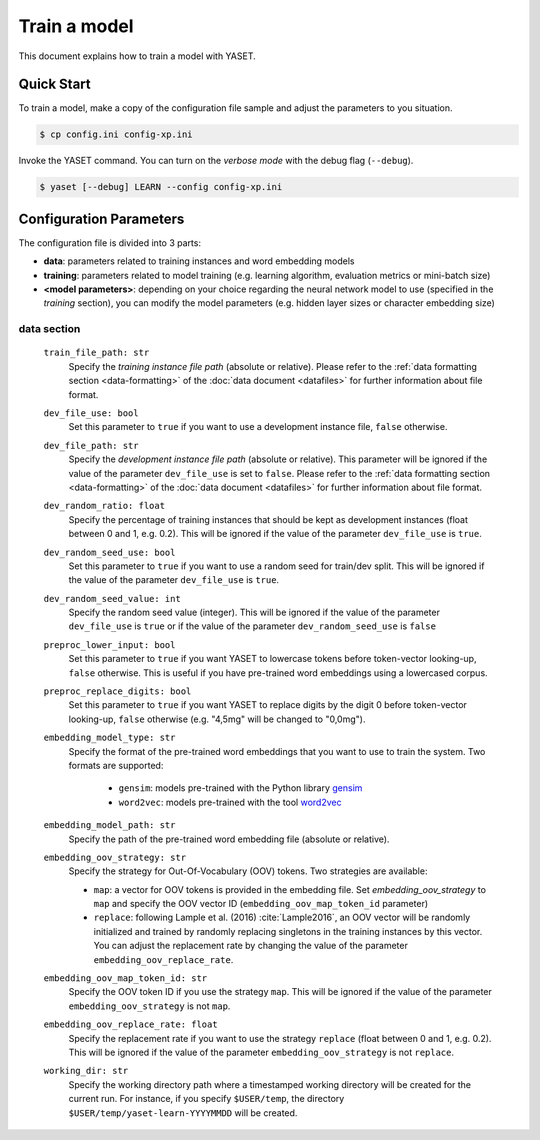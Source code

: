 Train a model
=============

This document explains how to train a model with YASET.

Quick Start
-----------

To train a model, make a copy of the configuration file sample and adjust the
parameters to you situation.

.. code-block:: shell

	$ cp config.ini config-xp.ini

Invoke the YASET command. You can turn on the *verbose mode* with the debug
flag (``--debug``).

.. code-block:: shell

	$ yaset [--debug] LEARN --config config-xp.ini

Configuration Parameters
------------------------

The configuration file is divided into 3 parts:

* **data**: parameters related to training instances and word embedding models
* **training**: parameters related to model training (e.g. learning algorithm,
  evaluation metrics or mini-batch size)
* **<model parameters>**: depending on your choice regarding the neural
  network model to use (specified in the *training* section), you can
  modify the model parameters (e.g. hidden layer sizes or character
  embedding size)


data section
^^^^^^^^^^^^

 ``train_file_path: str``
  Specify the *training instance file path* (absolute or relative).
  Please refer to the :ref:`data formatting section <data-formatting>`
  of the :doc:`data document <datafiles>` for further information about file
  format.

 ``dev_file_use: bool``
  Set this parameter to ``true`` if you want to use a development instance
  file, ``false`` otherwise.

 ``dev_file_path: str``
  Specify the *development instance file path* (absolute or relative).
  This parameter will be ignored if the value of the parameter
  ``dev_file_use`` is set to ``false``. Please refer to the
  :ref:`data formatting section <data-formatting>` of the
  :doc:`data document <datafiles>` for further information about file
  format.

 ``dev_random_ratio: float``
  Specify the percentage of training instances that should be kept as
  development instances (float between 0 and 1, e.g. 0.2). This will
  be ignored if the value of the parameter ``dev_file_use`` is ``true``.

 ``dev_random_seed_use: bool``
  Set this parameter to ``true`` if you want to use a random seed for
  train/dev split. This will be ignored if the value of the parameter
  ``dev_file_use`` is ``true``.

 ``dev_random_seed_value: int``
  Specify the random seed value (integer). This will be ignored if the value
  of the parameter ``dev_file_use`` is ``true`` or if the value of the
  parameter ``dev_random_seed_use`` is ``false``

 ``preproc_lower_input: bool``
  Set this parameter to ``true`` if you want YASET to lowercase tokens before
  token-vector looking-up, ``false`` otherwise. This is useful if you
  have pre-trained word embeddings using a lowercased corpus.

 ``preproc_replace_digits: bool``
  Set this parameter to ``true`` if you want YASET to replace digits by the
  digit 0 before token-vector looking-up, ``false`` otherwise (e.g. "4,5mg"
  will be changed to "0,0mg").

 ``embedding_model_type: str``
  Specify the format of the pre-trained word embeddings that you want to use
  to train the system. Two formats are supported:

   * ``gensim``: models pre-trained with the Python library `gensim`_
   * ``word2vec``: models pre-trained with the tool `word2vec`_

 ``embedding_model_path: str``
  Specify the path of the pre-trained word embedding file (absolute or
  relative).

 ``embedding_oov_strategy: str``
  Specify the strategy for Out-Of-Vocabulary (OOV) tokens. Two strategies are
  available:

  * ``map``: a vector for OOV tokens is provided in the embedding file.
    Set *embedding_oov_strategy* to ``map`` and specify the OOV
    vector ID (``embedding_oov_map_token_id`` parameter)
  * ``replace``: following Lample et al. (2016) :cite:`Lample2016`, an OOV
    vector will be randomly initialized and trained by randomly replacing
    singletons in the training instances by this vector. You can adjust the
    replacement rate by changing the value of the parameter
    ``embedding_oov_replace_rate``.

 ``embedding_oov_map_token_id: str``
  Specify the OOV token ID if you use the strategy ``map``. This will be
  ignored if the value of the parameter ``embedding_oov_strategy`` is not
  ``map``.

 ``embedding_oov_replace_rate: float``
  Specify the replacement rate if you want to use the strategy ``replace``
  (float between 0 and 1, e.g. 0.2). This will be ignored if the value
  of the parameter ``embedding_oov_strategy`` is not ``replace``.

 ``working_dir: str``
  Specify the working directory path where a timestamped working directory
  will be created for the current run. For instance, if you specify
  ``$USER/temp``, the directory ``$USER/temp/yaset-learn-YYYYMMDD`` will be
  created.

.. _gensim: https://radimrehurek.com/gensim/
.. _word2vec: https://github.com/dav/word2vec
.. bibliography:: refs.bib
   :filter: docname in docnames
   :style: plain
